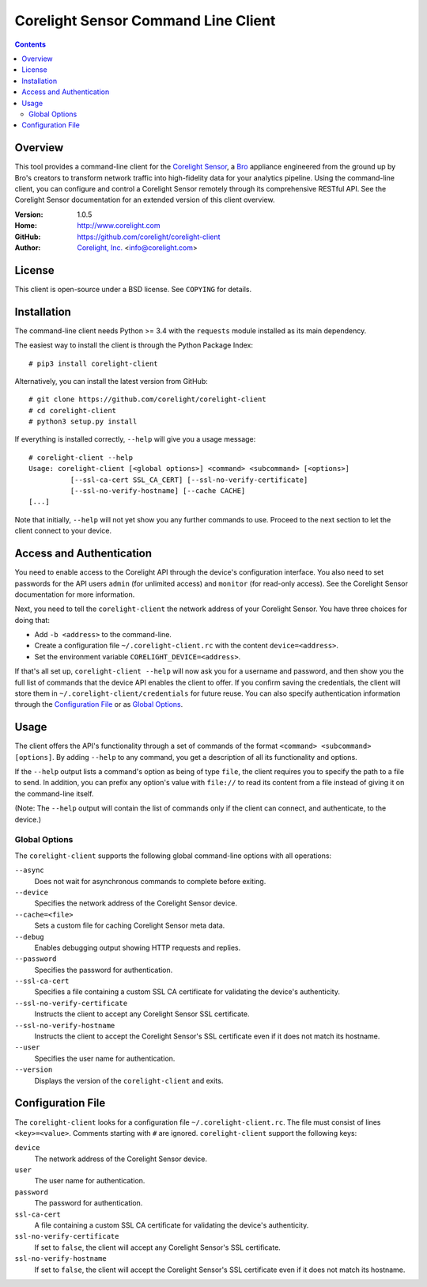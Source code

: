 
.. _corelight-client:

.. Version number is filled in automatically.
.. |version| replace:: 1.0.5

====================================
Corelight Sensor Command Line Client
====================================

.. contents::

Overview
========

This tool provides a command-line client for the `Corelight Sensor
<https://www.corelight.com>`_, a `Bro <https://www.bro.org>`_
appliance engineered from the ground up by Bro's creators to transform
network traffic into high-fidelity data for your analytics pipeline.
Using the command-line client, you can configure and control a
Corelight Sensor remotely through its comprehensive RESTful API. See
the Corelight Sensor documentation for an extended version of this
client overview.

:Version: |version|
:Home: http://www.corelight.com
:GitHub: https://github.com/corelight/corelight-client
:Author: `Corelight, Inc. <https://www.corelight.com>`_ <info@corelight.com>

License
=======

This client is open-source under a BSD license. See ``COPYING`` for
details.

Installation
============

The command-line client needs Python >= 3.4 with the ``requests``
module installed as its main dependency.

The easiest way to install the client is through the Python Package
Index::

    # pip3 install corelight-client

Alternatively, you can install the latest version from GitHub::

    # git clone https://github.com/corelight/corelight-client
    # cd corelight-client
    # python3 setup.py install

If everything is installed correctly, ``--help`` will give you a usage
message::

    # corelight-client --help
    Usage: corelight-client [<global options>] <command> <subcommand> [<options>]
              [--ssl-ca-cert SSL_CA_CERT] [--ssl-no-verify-certificate]
              [--ssl-no-verify-hostname] [--cache CACHE]
    [...]

Note that initially, ``--help`` will not yet show you any further
commands to use. Proceed to the next section to let the client connect
to your device.

Access and Authentication
=========================

You need to enable access to the Corelight API through the device's
configuration interface. You also need to set passwords for the API
users ``admin`` (for unlimited access) and ``monitor`` (for read-only
access). See the Corelight Sensor documentation for more information.

Next, you need to tell the ``corelight-client`` the network address of
your Corelight Sensor. You have three choices for doing that:

- Add ``-b <address>`` to the command-line.

- Create a configuration file ``~/.corelight-client.rc`` with the content
  ``device=<address>``.

- Set the environment variable ``CORELIGHT_DEVICE=<address>``.

If that's all set up, ``corelight-client --help`` will now ask you for a
username and password, and then show you the full list of commands
that the device API enables the client to offer. If you confirm saving
the credentials, the client will store them in
``~/.corelight-client/credentials`` for future reuse. You can also specify
authentication information through the `Configuration File`_ or as
`Global Options`_.


Usage
=====

The client offers the API's functionality through a set of commands of
the format ``<command> <subcommand> [options]``. By adding ``--help``
to any command, you get a description of all its functionality and
options.

If the ``--help`` output lists a command's option as being of type
``file``, the client requires you to specify the path to a file to
send. In addition, you can prefix any option's value with ``file://``
to read its content from a file instead of giving it on the
command-line itself.

(Note: The ``--help`` output will contain the list of commands only if
the client can connect, and authenticate, to the device.)

.. _corelight-client-options:

Global Options
--------------

The ``corelight-client`` supports the following global command-line
options with all operations:

``--async``
    Does not wait for asynchronous commands to complete before exiting.

``--device``
    Specifies the network address of the Corelight Sensor device.

``--cache=<file>``
    Sets a custom file for caching Corelight Sensor meta data.

``--debug``
    Enables debugging output showing HTTP requests and replies.

``--password``
    Specifies the password for authentication.

``--ssl-ca-cert``
    Specifies a file containing a custom SSL CA certificate for
    validating the device's authenticity.

``--ssl-no-verify-certificate``
    Instructs the client to accept any Corelight Sensor SSL certificate.

``--ssl-no-verify-hostname``
    Instructs the client to accept the Corelight Sensor's SSL certificate
    even if it does not match its hostname.

``--user``
    Specifies the user name for authentication.

``--version``
    Displays the version of the ``corelight-client`` and exits.


.. _corelight-client-config:

Configuration File
==================

The ``corelight-client`` looks for a configuration file ``~/.corelight-client.rc``.
The file must consist of lines ``<key>=<value>``. Comments starting
with ``#`` are ignored. ``corelight-client`` support the following keys:

``device``
    The network address of the Corelight Sensor device.

``user``
    The user name for authentication.

``password``
    The password for authentication.

``ssl-ca-cert``
    A file containing a custom SSL CA certificate for validating the device's
    authenticity.

``ssl-no-verify-certificate``
    If set to ``false``, the client will accept any Corelight Sensor's SSL
    certificate.

``ssl-no-verify-hostname``
    If set to ``false``, the client will accept the Corelight Sensor's SSL
    certificate even if it does not match its hostname.



